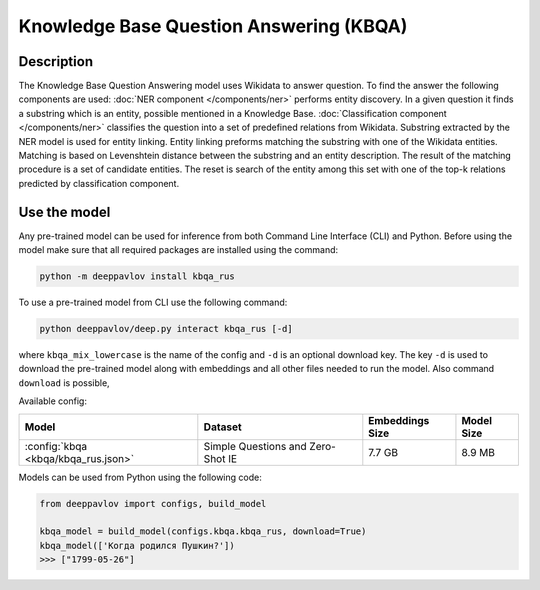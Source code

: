 Knowledge Base Question Answering (KBQA)
========================================

Description
-----------

The Knowledge Base Question Answering model uses Wikidata to answer question. To find the answer the following
components are used:
:doc:`NER component </components/ner>` performs entity discovery. In a given question it finds a substring which
is an entity, possible mentioned in a Knowledge Base.
:doc:`Classification component </components/ner>` classifies the question into a set of predefined relations from
Wikidata.
Substring extracted by the NER model is used for entity linking. Entity linking preforms matching the substring
with one of the Wikidata entities. Matching is based on Levenshtein distance between the substring and an entity
description. The result of the matching procedure is a set of candidate entities. The reset is search of the
entity among this set with one of the top-k relations predicted by classification component.


Use the model
-------------

Any pre-trained model can be used for inference from both Command Line Interface (CLI) and Python. Before using the
model make sure that all required packages are installed using the command:

.. code:: bash

    python -m deeppavlov install kbqa_rus

To use a pre-trained model from CLI use the following command:

.. code:: bash

    python deeppavlov/deep.py interact kbqa_rus [-d]

where ``kbqa_mix_lowercase`` is the name of the config and ``-d`` is an optional download key. The key ``-d`` is used
to download the pre-trained model along with embeddings and all other files needed to run the model. Also command
``download`` is possible,


Available config:

.. table::
    :widths: auto

    +-----------------------------------------------+-------------------+-----------------+------------+
    | Model                                         | Dataset           | Embeddings Size | Model Size |
    +===============================================+===================+=================+============+
    | :config:`kbqa <kbqa/kbqa_rus.json>`           | Simple Questions  |     7.7 GB      |   8.9 MB   |
    |                                               | and Zero-Shot IE  |                 |            |
    +-----------------------------------------------+-------------------+-----------------+------------+


Models can be used from Python using the following code:

.. code:: python

    from deeppavlov import configs, build_model

    kbqa_model = build_model(configs.kbqa.kbqa_rus, download=True)
    kbqa_model(['Когда родился Пушкин?'])
    >>> ["1799-05-26"]
